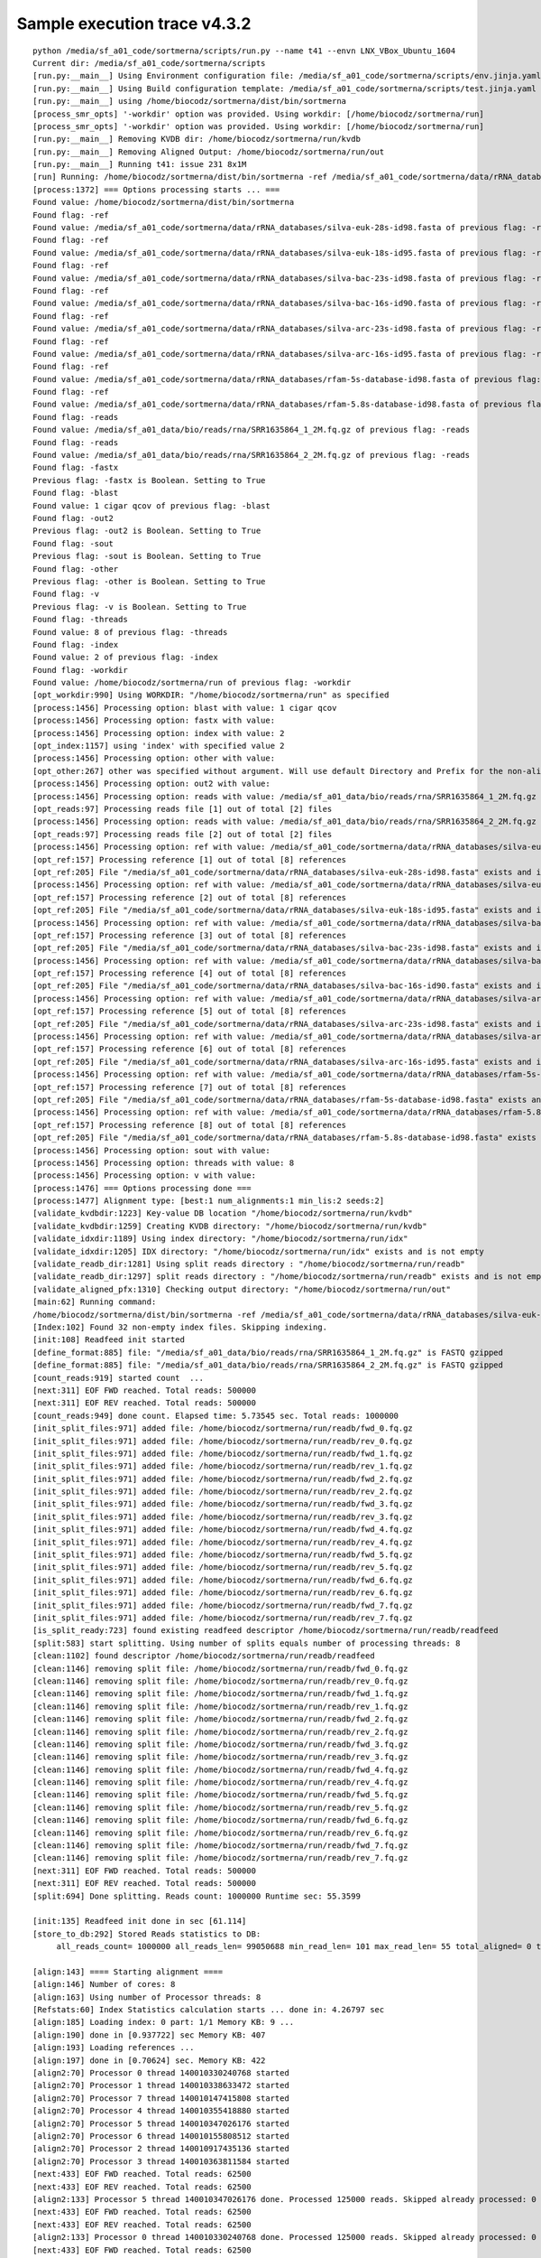 Sample execution trace v4.3.2
=============================

::

   python /media/sf_a01_code/sortmerna/scripts/run.py --name t41 --envn LNX_VBox_Ubuntu_1604
   Current dir: /media/sf_a01_code/sortmerna/scripts
   [run.py:__main__] Using Environment configuration file: /media/sf_a01_code/sortmerna/scripts/env.jinja.yaml
   [run.py:__main__] Using Build configuration template: /media/sf_a01_code/sortmerna/scripts/test.jinja.yaml
   [run.py:__main__] using /home/biocodz/sortmerna/dist/bin/sortmerna
   [process_smr_opts] '-workdir' option was provided. Using workdir: [/home/biocodz/sortmerna/run]
   [process_smr_opts] '-workdir' option was provided. Using workdir: [/home/biocodz/sortmerna/run]
   [run.py:__main__] Removing KVDB dir: /home/biocodz/sortmerna/run/kvdb
   [run.py:__main__] Removing Aligned Output: /home/biocodz/sortmerna/run/out
   [run.py:__main__] Running t41: issue 231 8x1M
   [run] Running: /home/biocodz/sortmerna/dist/bin/sortmerna -ref /media/sf_a01_code/sortmerna/data/rRNA_databases/silva-euk-28s-id98.fasta -ref /media/sf_a01_code/sortmerna/data/rRNA_databases/silva-euk-18s-id95.fasta -ref /media/sf_a01_code/sortmerna/data/rRNA_databases/silva-bac-23s-id98.fasta -ref /media/sf_a01_code/sortmerna/data/rRNA_databases/silva-bac-16s-id90.fasta -ref /media/sf_a01_code/sortmerna/data/rRNA_databases/silva-arc-23s-id98.fasta -ref /media/sf_a01_code/sortmerna/data/rRNA_databases/silva-arc-16s-id95.fasta -ref /media/sf_a01_code/sortmerna/data/rRNA_databases/rfam-5s-database-id98.fasta -ref /media/sf_a01_code/sortmerna/data/rRNA_databases/rfam-5.8s-database-id98.fasta -reads /media/sf_a01_data/bio/reads/rna/SRR1635864_1_2M.fq.gz -reads /media/sf_a01_data/bio/reads/rna/SRR1635864_2_2M.fq.gz -fastx -blast 1 cigar qcov -out2 -sout -other -v -threads 8 -index 2 -workdir /home/biocodz/sortmerna/run in /media/sf_a01_code/sortmerna
   [process:1372] === Options processing starts ... ===
   Found value: /home/biocodz/sortmerna/dist/bin/sortmerna
   Found flag: -ref
   Found value: /media/sf_a01_code/sortmerna/data/rRNA_databases/silva-euk-28s-id98.fasta of previous flag: -ref
   Found flag: -ref
   Found value: /media/sf_a01_code/sortmerna/data/rRNA_databases/silva-euk-18s-id95.fasta of previous flag: -ref
   Found flag: -ref
   Found value: /media/sf_a01_code/sortmerna/data/rRNA_databases/silva-bac-23s-id98.fasta of previous flag: -ref
   Found flag: -ref
   Found value: /media/sf_a01_code/sortmerna/data/rRNA_databases/silva-bac-16s-id90.fasta of previous flag: -ref
   Found flag: -ref
   Found value: /media/sf_a01_code/sortmerna/data/rRNA_databases/silva-arc-23s-id98.fasta of previous flag: -ref
   Found flag: -ref
   Found value: /media/sf_a01_code/sortmerna/data/rRNA_databases/silva-arc-16s-id95.fasta of previous flag: -ref
   Found flag: -ref
   Found value: /media/sf_a01_code/sortmerna/data/rRNA_databases/rfam-5s-database-id98.fasta of previous flag: -ref
   Found flag: -ref
   Found value: /media/sf_a01_code/sortmerna/data/rRNA_databases/rfam-5.8s-database-id98.fasta of previous flag: -ref
   Found flag: -reads
   Found value: /media/sf_a01_data/bio/reads/rna/SRR1635864_1_2M.fq.gz of previous flag: -reads
   Found flag: -reads
   Found value: /media/sf_a01_data/bio/reads/rna/SRR1635864_2_2M.fq.gz of previous flag: -reads
   Found flag: -fastx
   Previous flag: -fastx is Boolean. Setting to True
   Found flag: -blast
   Found value: 1 cigar qcov of previous flag: -blast
   Found flag: -out2
   Previous flag: -out2 is Boolean. Setting to True
   Found flag: -sout
   Previous flag: -sout is Boolean. Setting to True
   Found flag: -other
   Previous flag: -other is Boolean. Setting to True
   Found flag: -v
   Previous flag: -v is Boolean. Setting to True
   Found flag: -threads
   Found value: 8 of previous flag: -threads
   Found flag: -index
   Found value: 2 of previous flag: -index
   Found flag: -workdir
   Found value: /home/biocodz/sortmerna/run of previous flag: -workdir
   [opt_workdir:990] Using WORKDIR: "/home/biocodz/sortmerna/run" as specified
   [process:1456] Processing option: blast with value: 1 cigar qcov
   [process:1456] Processing option: fastx with value:
   [process:1456] Processing option: index with value: 2
   [opt_index:1157] using 'index' with specified value 2
   [process:1456] Processing option: other with value:
   [opt_other:267] other was specified without argument. Will use default Directory and Prefix for the non-aligned output.
   [process:1456] Processing option: out2 with value:
   [process:1456] Processing option: reads with value: /media/sf_a01_data/bio/reads/rna/SRR1635864_1_2M.fq.gz
   [opt_reads:97] Processing reads file [1] out of total [2] files
   [process:1456] Processing option: reads with value: /media/sf_a01_data/bio/reads/rna/SRR1635864_2_2M.fq.gz
   [opt_reads:97] Processing reads file [2] out of total [2] files
   [process:1456] Processing option: ref with value: /media/sf_a01_code/sortmerna/data/rRNA_databases/silva-euk-28s-id98.fasta
   [opt_ref:157] Processing reference [1] out of total [8] references
   [opt_ref:205] File "/media/sf_a01_code/sortmerna/data/rRNA_databases/silva-euk-28s-id98.fasta" exists and is readable
   [process:1456] Processing option: ref with value: /media/sf_a01_code/sortmerna/data/rRNA_databases/silva-euk-18s-id95.fasta
   [opt_ref:157] Processing reference [2] out of total [8] references
   [opt_ref:205] File "/media/sf_a01_code/sortmerna/data/rRNA_databases/silva-euk-18s-id95.fasta" exists and is readable
   [process:1456] Processing option: ref with value: /media/sf_a01_code/sortmerna/data/rRNA_databases/silva-bac-23s-id98.fasta
   [opt_ref:157] Processing reference [3] out of total [8] references
   [opt_ref:205] File "/media/sf_a01_code/sortmerna/data/rRNA_databases/silva-bac-23s-id98.fasta" exists and is readable
   [process:1456] Processing option: ref with value: /media/sf_a01_code/sortmerna/data/rRNA_databases/silva-bac-16s-id90.fasta
   [opt_ref:157] Processing reference [4] out of total [8] references
   [opt_ref:205] File "/media/sf_a01_code/sortmerna/data/rRNA_databases/silva-bac-16s-id90.fasta" exists and is readable
   [process:1456] Processing option: ref with value: /media/sf_a01_code/sortmerna/data/rRNA_databases/silva-arc-23s-id98.fasta
   [opt_ref:157] Processing reference [5] out of total [8] references
   [opt_ref:205] File "/media/sf_a01_code/sortmerna/data/rRNA_databases/silva-arc-23s-id98.fasta" exists and is readable
   [process:1456] Processing option: ref with value: /media/sf_a01_code/sortmerna/data/rRNA_databases/silva-arc-16s-id95.fasta
   [opt_ref:157] Processing reference [6] out of total [8] references
   [opt_ref:205] File "/media/sf_a01_code/sortmerna/data/rRNA_databases/silva-arc-16s-id95.fasta" exists and is readable
   [process:1456] Processing option: ref with value: /media/sf_a01_code/sortmerna/data/rRNA_databases/rfam-5s-database-id98.fasta
   [opt_ref:157] Processing reference [7] out of total [8] references
   [opt_ref:205] File "/media/sf_a01_code/sortmerna/data/rRNA_databases/rfam-5s-database-id98.fasta" exists and is readable
   [process:1456] Processing option: ref with value: /media/sf_a01_code/sortmerna/data/rRNA_databases/rfam-5.8s-database-id98.fasta
   [opt_ref:157] Processing reference [8] out of total [8] references
   [opt_ref:205] File "/media/sf_a01_code/sortmerna/data/rRNA_databases/rfam-5.8s-database-id98.fasta" exists and is readable
   [process:1456] Processing option: sout with value:
   [process:1456] Processing option: threads with value: 8
   [process:1456] Processing option: v with value:
   [process:1476] === Options processing done ===
   [process:1477] Alignment type: [best:1 num_alignments:1 min_lis:2 seeds:2]
   [validate_kvdbdir:1223] Key-value DB location "/home/biocodz/sortmerna/run/kvdb"
   [validate_kvdbdir:1259] Creating KVDB directory: "/home/biocodz/sortmerna/run/kvdb"
   [validate_idxdir:1189] Using index directory: "/home/biocodz/sortmerna/run/idx"
   [validate_idxdir:1205] IDX directory: "/home/biocodz/sortmerna/run/idx" exists and is not empty
   [validate_readb_dir:1281] Using split reads directory : "/home/biocodz/sortmerna/run/readb"
   [validate_readb_dir:1297] split reads directory : "/home/biocodz/sortmerna/run/readb" exists and is not empty
   [validate_aligned_pfx:1310] Checking output directory: "/home/biocodz/sortmerna/run/out"
   [main:62] Running command:
   /home/biocodz/sortmerna/dist/bin/sortmerna -ref /media/sf_a01_code/sortmerna/data/rRNA_databases/silva-euk-28s-id98.fasta -ref /media/sf_a01_code/sortmerna/data/rRNA_databases/silva-euk-18s-id95.fasta -ref /media/sf_a01_code/sortmerna/data/rRNA_databases/silva-bac-23s-id98.fasta -ref /media/sf_a01_code/sortmerna/data/rRNA_databases/silva-bac-16s-id90.fasta -ref /media/sf_a01_code/sortmerna/data/rRNA_databases/silva-arc-23s-id98.fasta -ref /media/sf_a01_code/sortmerna/data/rRNA_databases/silva-arc-16s-id95.fasta -ref /media/sf_a01_code/sortmerna/data/rRNA_databases/rfam-5s-database-id98.fasta -ref /media/sf_a01_code/sortmerna/data/rRNA_databases/rfam-5.8s-database-id98.fasta -reads /media/sf_a01_data/bio/reads/rna/SRR1635864_1_2M.fq.gz -reads /media/sf_a01_data/bio/reads/rna/SRR1635864_2_2M.fq.gz -fastx -blast 1 cigar qcov -out2 -sout -other -v -threads 8 -index 2 -workdir /home/biocodz/sortmerna/run
   [Index:102] Found 32 non-empty index files. Skipping indexing.
   [init:108] Readfeed init started
   [define_format:885] file: "/media/sf_a01_data/bio/reads/rna/SRR1635864_1_2M.fq.gz" is FASTQ gzipped
   [define_format:885] file: "/media/sf_a01_data/bio/reads/rna/SRR1635864_2_2M.fq.gz" is FASTQ gzipped
   [count_reads:919] started count  ...
   [next:311] EOF FWD reached. Total reads: 500000
   [next:311] EOF REV reached. Total reads: 500000
   [count_reads:949] done count. Elapsed time: 5.73545 sec. Total reads: 1000000
   [init_split_files:971] added file: /home/biocodz/sortmerna/run/readb/fwd_0.fq.gz
   [init_split_files:971] added file: /home/biocodz/sortmerna/run/readb/rev_0.fq.gz
   [init_split_files:971] added file: /home/biocodz/sortmerna/run/readb/fwd_1.fq.gz
   [init_split_files:971] added file: /home/biocodz/sortmerna/run/readb/rev_1.fq.gz
   [init_split_files:971] added file: /home/biocodz/sortmerna/run/readb/fwd_2.fq.gz
   [init_split_files:971] added file: /home/biocodz/sortmerna/run/readb/rev_2.fq.gz
   [init_split_files:971] added file: /home/biocodz/sortmerna/run/readb/fwd_3.fq.gz
   [init_split_files:971] added file: /home/biocodz/sortmerna/run/readb/rev_3.fq.gz
   [init_split_files:971] added file: /home/biocodz/sortmerna/run/readb/fwd_4.fq.gz
   [init_split_files:971] added file: /home/biocodz/sortmerna/run/readb/rev_4.fq.gz
   [init_split_files:971] added file: /home/biocodz/sortmerna/run/readb/fwd_5.fq.gz
   [init_split_files:971] added file: /home/biocodz/sortmerna/run/readb/rev_5.fq.gz
   [init_split_files:971] added file: /home/biocodz/sortmerna/run/readb/fwd_6.fq.gz
   [init_split_files:971] added file: /home/biocodz/sortmerna/run/readb/rev_6.fq.gz
   [init_split_files:971] added file: /home/biocodz/sortmerna/run/readb/fwd_7.fq.gz
   [init_split_files:971] added file: /home/biocodz/sortmerna/run/readb/rev_7.fq.gz
   [is_split_ready:723] found existing readfeed descriptor /home/biocodz/sortmerna/run/readb/readfeed
   [split:583] start splitting. Using number of splits equals number of processing threads: 8
   [clean:1102] found descriptor /home/biocodz/sortmerna/run/readb/readfeed
   [clean:1146] removing split file: /home/biocodz/sortmerna/run/readb/fwd_0.fq.gz
   [clean:1146] removing split file: /home/biocodz/sortmerna/run/readb/rev_0.fq.gz
   [clean:1146] removing split file: /home/biocodz/sortmerna/run/readb/fwd_1.fq.gz
   [clean:1146] removing split file: /home/biocodz/sortmerna/run/readb/rev_1.fq.gz
   [clean:1146] removing split file: /home/biocodz/sortmerna/run/readb/fwd_2.fq.gz
   [clean:1146] removing split file: /home/biocodz/sortmerna/run/readb/rev_2.fq.gz
   [clean:1146] removing split file: /home/biocodz/sortmerna/run/readb/fwd_3.fq.gz
   [clean:1146] removing split file: /home/biocodz/sortmerna/run/readb/rev_3.fq.gz
   [clean:1146] removing split file: /home/biocodz/sortmerna/run/readb/fwd_4.fq.gz
   [clean:1146] removing split file: /home/biocodz/sortmerna/run/readb/rev_4.fq.gz
   [clean:1146] removing split file: /home/biocodz/sortmerna/run/readb/fwd_5.fq.gz
   [clean:1146] removing split file: /home/biocodz/sortmerna/run/readb/rev_5.fq.gz
   [clean:1146] removing split file: /home/biocodz/sortmerna/run/readb/fwd_6.fq.gz
   [clean:1146] removing split file: /home/biocodz/sortmerna/run/readb/rev_6.fq.gz
   [clean:1146] removing split file: /home/biocodz/sortmerna/run/readb/fwd_7.fq.gz
   [clean:1146] removing split file: /home/biocodz/sortmerna/run/readb/rev_7.fq.gz
   [next:311] EOF FWD reached. Total reads: 500000
   [next:311] EOF REV reached. Total reads: 500000
   [split:694] Done splitting. Reads count: 1000000 Runtime sec: 55.3599
   
   [init:135] Readfeed init done in sec [61.114]
   [store_to_db:292] Stored Reads statistics to DB:
        all_reads_count= 1000000 all_reads_len= 99050688 min_read_len= 101 max_read_len= 55 total_aligned= 0 total_aligned_id= 0 total_aligned_cov= 0 total_aligned_id_cov= 0 total_denovo= 0 num_short= 0 reads_matched_per_db= TODO is_stats_calc= 0 is_total_reads_mapped_cov= 0
   
   [align:143] ==== Starting alignment ====
   [align:146] Number of cores: 8
   [align:163] Using number of Processor threads: 8
   [Refstats:60] Index Statistics calculation starts ... done in: 4.26797 sec
   [align:185] Loading index: 0 part: 1/1 Memory KB: 9 ...
   [align:190] done in [0.937722] sec Memory KB: 407
   [align:193] Loading references ...
   [align:197] done in [0.70624] sec. Memory KB: 422
   [align2:70] Processor 0 thread 140010330240768 started
   [align2:70] Processor 1 thread 140010338633472 started
   [align2:70] Processor 7 thread 140010147415808 started
   [align2:70] Processor 4 thread 140010355418880 started
   [align2:70] Processor 5 thread 140010347026176 started
   [align2:70] Processor 6 thread 140010155808512 started
   [align2:70] Processor 2 thread 140010917435136 started
   [align2:70] Processor 3 thread 140010363811584 started
   [next:433] EOF FWD reached. Total reads: 62500
   [next:433] EOF REV reached. Total reads: 62500
   [align2:133] Processor 5 thread 140010347026176 done. Processed 125000 reads. Skipped already processed: 0 reads Aligned reads (passing E-value): 551 Runtime sec: 21.6408
   [next:433] EOF FWD reached. Total reads: 62500
   [next:433] EOF REV reached. Total reads: 62500
   [align2:133] Processor 0 thread 140010330240768 done. Processed 125000 reads. Skipped already processed: 0 reads Aligned reads (passing E-value): 659 Runtime sec: 21.6978
   [next:433] EOF FWD reached. Total reads: 62500
   [next:433] EOF REV reached. Total reads: 62500
   [align2:133] Processor 4 thread 140010355418880 done. Processed 125000 reads. Skipped already processed: 0 reads Aligned reads (passing E-value): 656 Runtime sec: 21.6984
   [next:433] EOF FWD reached. Total reads: 62500
   [next:433] EOF REV reached. Total reads: 62500
   [align2:133] Processor 2 thread 140010917435136 done. Processed 125000 reads. Skipped already processed: 0 reads Aligned reads (passing E-value): 650 Runtime sec: 21.7438
   [next:433] EOF FWD reached. Total reads: 62500
   [next:433] EOF REV reached. Total reads: 62500
   [align2:133] Processor 1 thread 140010338633472 done. Processed 125000 reads. Skipped already processed: 0 reads Aligned reads (passing E-value): 559 Runtime sec: 21.9022
   [next:433] EOF FWD reached. Total reads: 62500
   [next:433] EOF REV reached. Total reads: 62500
   [align2:133] Processor 7 thread 140010147415808 done. Processed 125000 reads. Skipped already processed: 0 reads Aligned reads (passing E-value): 649 Runtime sec: 21.9709
   [next:433] EOF FWD reached. Total reads: 62500
   [next:433] EOF REV reached. Total reads: 62500
   [align2:133] Processor 3 thread 140010363811584 done. Processed 125000 reads. Skipped already processed: 0 reads Aligned reads (passing E-value): 730 Runtime sec: 22.0211
   [next:433] EOF FWD reached. Total reads: 62500
   [next:433] EOF REV reached. Total reads: 62500
   [align2:133] Processor 6 thread 140010155808512 done. Processed 125000 reads. Skipped already processed: 0 reads Aligned reads (passing E-value): 667 Runtime sec: 22.0475
   [align:220] done index: 0 part: 1 in 22.0595 sec Memory KB: 427
   [align:227] Index and References unloaded in 0.197478 sec. Memory KB: 427
   [align:185] Loading index: 1 part: 1/1 Memory KB: 427 ...
   [align:190] done in [0.92918] sec Memory KB: 427
   [align:193] Loading references ...
   [align:197] done in [0.692128] sec. Memory KB: 427
   [align2:70] Processor 0 thread 140010147415808 started
   [align2:70] Processor 1 thread 140010155808512 started
   [align2:70] Processor 2 thread 140010347026176 started
   [align2:70] Processor 3 thread 140010355418880 started
   [align2:70] Processor 4 thread 140010917435136 started
   [align2:70] Processor 5 thread 140010363811584 started
   [align2:70] Processor 6 thread 140010338633472 started
   [align2:70] Processor 7 thread 140010330240768 started
   [next:433] EOF FWD reached. Total reads: 62500
   [next:433] EOF REV reached. Total reads: 62500
   [align2:133] Processor 1 thread 140010155808512 done. Processed 125000 reads. Skipped already processed: 0 reads Aligned reads (passing E-value): 590 Runtime sec: 21.1139
   [next:433] EOF FWD reached. Total reads: 62500
   [next:433] EOF REV reached. Total reads: 62500
   [align2:133] Processor 5 thread 140010363811584 done. Processed 125000 reads. Skipped already processed: 0 reads Aligned reads (passing E-value): 576 Runtime sec: 21.6393
   [next:433] EOF FWD reached. Total reads: 62500
   [next:433] EOF REV reached. Total reads: 62500
   [align2:133] Processor 7 thread 140010330240768 done. Processed 125000 reads. Skipped already processed: 0 reads Aligned reads (passing E-value): 680 Runtime sec: 21.7497
   [next:433] EOF FWD reached. Total reads: 62500
   [next:433] EOF REV reached. Total reads: 62500
   [align2:133] Processor 2 thread 140010347026176 done. Processed 125000 reads. Skipped already processed: 0 reads Aligned reads (passing E-value): 677 Runtime sec: 21.7859
   [next:433] EOF FWD reached. Total reads: 62500
   [next:433] EOF REV reached. Total reads: 62500
   [align2:133] Processor 3 thread 140010355418880 done. Processed 125000 reads. Skipped already processed: 0 reads Aligned reads (passing E-value): 769 Runtime sec: 21.9126
   [next:433] EOF FWD reached. Total reads: 62500
   [next:433] EOF REV reached. Total reads: 62500
   [align2:133] Processor 4 thread 140010917435136 done. Processed 125000 reads. Skipped already processed: 0 reads Aligned reads (passing E-value): 702 Runtime sec: 21.97
   
   [next:433] EOF FWD reached. Total reads: 62500
   [next:433] EOF REV reached. Total reads: 62500
   [align2:133] Processor 0 thread 140010147415808 done. Processed 125000 reads. Skipped already processed: 0 reads Aligned reads (passing E-value): 701 Runtime sec: 22.0073
   [next:433] EOF FWD reached. Total reads: 62500
   [next:433] EOF REV reached. Total reads: 62500
   [align2:133] Processor 6 thread 140010338633472 done. Processed 125000 reads. Skipped already processed: 0 reads Aligned reads (passing E-value): 709 Runtime sec: 23.2707
   [align:220] done index: 1 part: 1 in 23.2729 sec Memory KB: 429
   [align:227] Index and References unloaded in 0.170446 sec. Memory KB: 429
   [align:185] Loading index: 2 part: 1/1 Memory KB: 429 ...
   [align:190] done in [0.797775] sec Memory KB: 429
   [align:193] Loading references ...
   [align:197] done in [0.672418] sec. Memory KB: 429
   [align2:70] Processor 0 thread 140010330240768 started
   [align2:70] Processor 1 thread 140010338633472 started
   [align2:70] Processor 2 thread 140010363811584 started
   [align2:70] Processor 3 thread 140010917435136 started
   [align2:70] Processor 4 thread 140010355418880 started
   [align2:70] Processor 5 thread 140010347026176 started
   [align2:70] Processor 6 thread 140010155808512 started
   [align2:70] Processor 7 thread 140010147415808 started
   [next:433] EOF FWD reached. Total reads: 62500
   [next:433] EOF REV reached. Total reads: 62500
   [align2:133] Processor 5 thread 140010347026176 done. Processed 125000 reads. Skipped already processed: 0 reads Aligned reads (passing E-value): 4344 Runtime sec: 23.7947
   [next:433] EOF FWD reached. Total reads: 62500
   [next:433] EOF REV reached. Total reads: 62500
   [align2:133] Processor 2 thread 140010363811584 done. Processed 125000 reads. Skipped already processed: 0 reads Aligned reads (passing E-value): 4550 Runtime sec: 24.0882
   [next:433] EOF FWD reached. Total reads: 62500
   [next:433] EOF REV reached. Total reads: 62500
   [align2:133] Processor 1 thread 140010338633472 done. Processed 125000 reads. Skipped already processed: 0 reads Aligned reads (passing E-value): 4313 Runtime sec: 24.5213
   [next:433] EOF FWD reached. Total reads: 62500
   [next:433] EOF REV reached. Total reads: 62500
   [align2:133] Processor 0 thread 140010330240768 done. Processed 125000 reads. Skipped already processed: 0 reads Aligned reads (passing E-value): 4526 Runtime sec: 24.5237
   [next:433] EOF FWD reached. Total reads: 62500
   [next:433] EOF REV reached. Total reads: 62500
   [align2:133] Processor 6 thread 140010155808512 done. Processed 125000 reads. Skipped already processed: 0 reads Aligned reads (passing E-value): 4659 Runtime sec: 24.6418
   [next:433] EOF FWD reached. Total reads: 62500
   [next:433] EOF REV reached. Total reads: 62500
   [align2:133] Processor 7 thread 140010147415808 done. Processed 125000 reads. Skipped already processed: 0 reads Aligned reads (passing E-value): 4527 Runtime sec: 24.6815
   [next:433] EOF FWD reached. Total reads: 62500
   [next:433] EOF REV reached. Total reads: 62500
   [align2:133] Processor 4 thread 140010355418880 done. Processed 125000 reads. Skipped already processed: 0 reads Aligned reads (passing E-value): 4716 Runtime sec: 24.9354
   [next:433] EOF FWD reached. Total reads: 62500
   [next:433] EOF REV reached. Total reads: 62500
   [align2:133] Processor 3 thread 140010917435136 done. Processed 125000 reads. Skipped already processed: 0 reads Aligned reads (passing E-value): 4652 Runtime sec: 24.9785
   [align:220] done index: 2 part: 1 in 24.9854 sec Memory KB: 453
   [align:227] Index and References unloaded in 0.165393 sec. Memory KB: 453
   [align:185] Loading index: 3 part: 1/1 Memory KB: 453 ...
   [align:190] done in [1.09961] sec Memory KB: 528
   [align:193] Loading references ...
   [align:197] done in [0.959064] sec. Memory KB: 547
   [align2:70] Processor 0 thread 140010147415808 started
   [align2:70] Processor 1 thread 140010155808512 started
   [align2:70] Processor 2 thread 140010347026176 started
   [align2:70] Processor 3 thread 140010355418880 started
   [align2:70] Processor 4 thread 140010917435136 started
   [align2:70] Processor 5 thread 140010363811584 started
   [align2:70] Processor 6 thread 140010338633472 started
   [align2:70] Processor 7 thread 140010330240768 started
   [next:433] EOF REV reached. Total reads: 62500
   [align2:133] Processor 0 thread 140010147415808 done. Processed 124991 reads. Skipped already processed: 5 reads Aligned reads (passing E-value): 6149 Runtime sec: 26.0607
   [next:433] EOF REV reached. Total reads: 62500
   [next:433] EOF FWD reached. Total reads: 62500
   [align2:133] Processor 3 thread 140010355418880 done. Processed 124997 reads. Skipped already processed: 3 reads Aligned reads (passing E-value): 6341 Runtime sec: 27.4329
   [next:433] EOF FWD reached. Total reads: 62500
   [next:433] EOF REV reached. Total reads: 62500
   [align2:133] Processor 6 thread 140010338633472 done. Processed 124996 reads. Skipped already processed: 4 reads Aligned reads (passing E-value): 6333 Runtime sec: 27.4787
   [next:433] EOF FWD reached. Total reads: 62500
   [next:433] EOF REV reached. Total reads: 62500
   [align2:133] Processor 1 thread 140010155808512 done. Processed 124996 reads. Skipped already processed: 4 reads Aligned reads (passing E-value): 5921 Runtime sec: 27.7387
   [next:433] EOF REV reached. Total reads: 62500
   [align2:133] Processor 4 thread 140010917435136 done. Processed 124993 reads. Skipped already processed: 6 reads Aligned reads (passing E-value): 6326 Runtime sec: 27.956
   [next:433] EOF FWD reached. Total reads: 62500
   [next:433] EOF REV reached. Total reads: 62500
   [align2:133] Processor 7 thread 140010330240768 done. Processed 124996 reads. Skipped already processed: 4 reads Aligned reads (passing E-value): 6202 Runtime sec: 28.2308
   [next:433] EOF FWD reached. Total reads: 62500
   [next:433] EOF REV reached. Total reads: 62500
   [align2:133] Processor 5 thread 140010363811584 done. Processed 125000 reads. Skipped already processed: 0 reads Aligned reads (passing E-value): 5950 Runtime sec: 28.3352
   [next:433] EOF REV reached. Total reads: 62500
   [align2:133] Processor 2 thread 140010347026176 done. Processed 124995 reads. Skipped already processed: 4 reads Aligned reads (passing E-value): 6285 Runtime sec: 28.5799
   [align:220] done index: 3 part: 1 in 28.5808 sec Memory KB: 573
   [align:227] Index and References unloaded in 0.221517 sec. Memory KB: 573
   [align:185] Loading index: 4 part: 1/1 Memory KB: 573 ...
   [align:190] done in [0.252196] sec Memory KB: 573
   [align:193] Loading references ...
   [align:197] done in [0.0478474] sec. Memory KB: 573
   [align2:70] Processor 0 thread 140010330240768 started
   [align2:70] Processor 1 thread 140010338633472 started
   [align2:70] Processor 7 thread 140010221201152 started
   [align2:70] Processor 6 thread 140010229593856 started
   [align2:70] Processor 2 thread 140010363811584 started
   [align2:70] Processor 3 thread 140010917435136 started
   [align2:70] Processor 4 thread 140010355418880 started
   [align2:70] Processor 5 thread 140010347026176 started
   [next:433] EOF FWD reached. Total reads: 62500
   [next:433] EOF REV reached. Total reads: 62500
   [align2:133] Processor 1 thread 140010338633472 done. Processed 124996 reads. Skipped already processed: 4 reads Aligned reads (passing E-value): 5921 Runtime sec: 10.3744
   [next:433] EOF REV reached. Total reads: 62500
   [align2:133] Processor 2 thread 140010363811584 done. Processed 124995 reads. Skipped already processed: 4 reads Aligned reads (passing E-value): 6285 Runtime sec: 10.457
   [next:433] EOF FWD reached. Total reads: 62500
   [next:433] EOF REV reached. Total reads: 62500
   [align2:133] Processor 5 thread 140010347026176 done. Processed 125000 reads. Skipped already processed: 0 reads Aligned reads (passing E-value): 5950 Runtime sec: 10.4737
   [next:433] EOF FWD reached. Total reads: 62500
   [next:433] EOF REV reached. Total reads: 62500
   [align2:133] Processor 6 thread 140010229593856 done. Processed 124996 reads. Skipped already processed: 4 reads Aligned reads (passing E-value): 6333 Runtime sec: 10.5179
   [next:433] EOF REV reached. Total reads: 62500
   [next:433] EOF FWD reached. Total reads: 62500
   [align2:133] Processor 3 thread 140010917435136 done. Processed 124997 reads. Skipped already processed: 3 reads Aligned reads (passing E-value): 6341 Runtime sec: 10.5141
   [next:433] EOF REV reached. Total reads: 62500
   [align2:133] Processor 4 thread 140010355418880 done. Processed 124993 reads. Skipped already processed: 6 reads Aligned reads (passing E-value): 6326 Runtime sec: 10.5275
   [next:433] EOF FWD reached. Total reads: 62500
   [next:433] EOF REV reached. Total reads: 62500
   [align2:133] Processor 7 thread 140010221201152 done. Processed 124996 reads. Skipped already processed: 4 reads Aligned reads (passing E-value): 6202 Runtime sec: 10.5978
   [next:433] EOF REV reached. Total reads: 62500
   [align2:133] Processor 0 thread 140010330240768 done. Processed 124991 reads. Skipped already processed: 5 reads Aligned reads (passing E-value): 6149 Runtime sec: 10.8378
   [align:220] done index: 4 part: 1 in 10.9213 sec Memory KB: 573
   [align:227] Index and References unloaded in 0.109545 sec. Memory KB: 573
   [align:185] Loading index: 5 part: 1/1 Memory KB: 573 ...
   [align:190] done in [0.469406] sec Memory KB: 573
   [align:193] Loading references ...
   [align:197] done in [0.244222] sec. Memory KB: 573
   [align2:70] Processor 0 thread 140010221201152 started
   [align2:70] Processor 1 thread 140010229593856 started
   [align2:70] Processor 7 thread 140010330240768 started
   [align2:70] Processor 2 thread 140010347026176 started
   [align2:70] Processor 3 thread 140010355418880 started
   [align2:70] Processor 4 thread 140010917435136 started
   [align2:70] Processor 5 thread 140010363811584 started
   [align2:70] Processor 6 thread 140010338633472 started
   [next:433] EOF FWD reached. Total reads: 62500
   [next:433] EOF REV reached. Total reads: 62500
   [align2:133] Processor 6 thread 140010338633472 done. Processed 124996 reads. Skipped already processed: 4 reads Aligned reads (passing E-value): 6334 Runtime sec: 11.6236
   [next:433] EOF FWD reached. Total reads: 62500
   [next:433] EOF REV reached. Total reads: 62500
   [align2:133] Processor 7 thread 140010330240768 done. Processed 124996 reads. Skipped already processed: 4 reads Aligned reads (passing E-value): 6202 Runtime sec: 11.9621
   [next:433] EOF REV reached. Total reads: 62500
   [align2:133] Processor 4 thread 140010917435136 done. Processed 124993 reads. Skipped already processed: 6 reads Aligned reads (passing E-value): 6327 Runtime sec: 12.446
   [next:433] EOF FWD reached. Total reads: 62500
   [next:433] EOF REV reached. Total reads: 62500
   [align2:133] Processor 5 thread 140010363811584 done. Processed 125000 reads. Skipped already processed: 0 reads Aligned reads (passing E-value): 5950 Runtime sec: 13.5967
   [next:433] EOF FWD reached. Total reads: 62500
   [next:433] EOF REV reached. Total reads: 62500
   [align2:133] Processor 1 thread 140010229593856 done. Processed 124996 reads. Skipped already processed: 4 reads Aligned reads (passing E-value): 5922 Runtime sec: 13.7651
   [next:433] EOF REV reached. Total reads: 62500
   [align2:133] Processor 2 thread 140010347026176 done. Processed 124995 reads. Skipped already processed: 4 reads Aligned reads (passing E-value): 6285 Runtime sec: 13.8438
   [next:433] EOF REV reached. Total reads: 62500
   [align2:133] Processor 0 thread 140010221201152 done. Processed 124991 reads. Skipped already processed: 5 reads Aligned reads (passing E-value): 6151 Runtime sec: 13.992
   [next:433] EOF REV reached. Total reads: 62500
   [next:433] EOF FWD reached. Total reads: 62500
   [align2:133] Processor 3 thread 140010355418880 done. Processed 124997 reads. Skipped already processed: 3 reads Aligned reads (passing E-value): 6344 Runtime sec: 14.0103
   [align:220] done index: 5 part: 1 in 14.0488 sec Memory KB: 574
   [align:227] Index and References unloaded in 0.0635204 sec. Memory KB: 574
   [align:185] Loading index: 6 part: 1/1 Memory KB: 574 ...
   [align:190] done in [0.545306] sec Memory KB: 574
   [align:193] Loading references ...
   [align:197] done in [0.473546] sec. Memory KB: 567
   [align2:70] Processor 0 thread 140010330240768 started
   [align2:70] Processor 1 thread 140010338633472 started
   [align2:70] Processor 2 thread 140010363811584 started
   [align2:70] Processor 3 thread 140010917435136 started
   [align2:70] Processor 4 thread 140010355418880 started
   [align2:70] Processor 5 thread 140010347026176 started
   [align2:70] Processor 6 thread 140010229593856 started
   [align2:70] Processor 7 thread 140010221201152 started
   [next:433] EOF FWD reached. Total reads: 62500
   [next:433] EOF REV reached. Total reads: 62500
   [align2:133] Processor 7 thread 140010221201152 done. Processed 124996 reads. Skipped already processed: 4 reads Aligned reads (passing E-value): 6250 Runtime sec: 15.0544
   [next:433] EOF FWD reached. Total reads: 62500
   [next:433] EOF REV reached. Total reads: 62500
   [align2:133] Processor 1 thread 140010338633472 done. Processed 124996 reads. Skipped already processed: 4 reads Aligned reads (passing E-value): 5967 Runtime sec: 15.0637
   [next:433] EOF FWD reached. Total reads: 62500
   [next:433] EOF REV reached. Total reads: 62500
   [align2:133] Processor 6 thread 140010229593856 done. Processed 124996 reads. Skipped already processed: 4 reads Aligned reads (passing E-value): 6378 Runtime sec: 15.0709
   [next:433] EOF REV reached. Total reads: 62500
   [align2:133] Processor 4 thread 140010355418880 done. Processed 124993 reads. Skipped already processed: 6 reads Aligned reads (passing E-value): 6369 Runtime sec: 15.088
   [next:433] EOF REV reached. Total reads: 62500
   [align2:133] Processor 0 thread 140010330240768 done. Processed 124991 reads. Skipped already processed: 5 reads Aligned reads (passing E-value): 6189 Runtime sec: 15.1061
   [next:433] EOF REV reached. Total reads: 62500
   [align2:133] Processor 2 thread 140010363811584 done. Processed 124995 reads. Skipped already processed: 4 reads Aligned reads (passing E-value): 6344 Runtime sec: 15.1101
   [next:433] EOF REV reached. Total reads: 62500
   [next:433] EOF FWD reached. Total reads: 62500
   [align2:133] Processor 3 thread 140010917435136 done. Processed 124997 reads. Skipped already processed: 3 reads Aligned reads (passing E-value): 6382 Runtime sec: 15.1477
   [next:433] EOF FWD reached. Total reads: 62500
   [next:433] EOF REV reached. Total reads: 62500
   [align2:133] Processor 5 thread 140010347026176 done. Processed 125000 reads. Skipped already processed: 0 reads Aligned reads (passing E-value): 6000 Runtime sec: 15.4381
   [align:220] done index: 6 part: 1 in 15.4438 sec Memory KB: 567
   [align:227] Index and References unloaded in 0.0704959 sec. Memory KB: 555
   [align:185] Loading index: 7 part: 1/1 Memory KB: 555 ...
   [align:190] done in [0.228702] sec Memory KB: 555
   [align:193] Loading references ...
   [align:197] done in [0.147236] sec. Memory KB: 555
   [align2:70] Processor 0 thread 140010221201152 started
   [align2:70] Processor 1 thread 140010229593856 started
   [align2:70] Processor 7 thread 140010330240768 started
   [align2:70] Processor 2 thread 140010347026176 started
   [align2:70] Processor 3 thread 140010355418880 started
   [align2:70] Processor 6 thread 140010338633472 started
   [align2:70] Processor 4 thread 140010917435136 started
   [align2:70] Processor 5 thread 140010363811584 started
   [next:433] EOF REV reached. Total reads: 62500
   [next:433] EOF FWD reached. Total reads: 62500
   [align2:133] Processor 3 thread 140010355418880 done. Processed 124997 reads. Skipped already processed: 3 reads Aligned reads (passing E-value): 6382 Runtime sec: 9.78541
   [next:433] EOF FWD reached. Total reads: 62500
   [next:433] EOF REV reached. Total reads: 62500
   [align2:133] Processor 1 thread 140010229593856 done. Processed 124996 reads. Skipped already processed: 4 reads Aligned reads (passing E-value): 5967 Runtime sec: 9.83089
   [next:433] EOF FWD reached. Total reads: 62500
   [next:433] EOF REV reached. Total reads: 62500
   [align2:133] Processor 6 thread 140010338633472 done. Processed 124996 reads. Skipped already processed: 4 reads Aligned reads (passing E-value): 6378 Runtime sec: 9.8955
   [next:433] EOF FWD reached. Total reads: 62500
   [next:433] EOF REV reached. Total reads: 62500
   [align2:133] Processor 7 thread 140010330240768 done. Processed 124996 reads. Skipped already processed: 4 reads Aligned reads (passing E-value): 6250 Runtime sec: 9.92369
   [next:433] EOF REV reached. Total reads: 62500
   [align2:133] Processor 4 thread 140010917435136 done. Processed 124993 reads. Skipped already processed: 6 reads Aligned reads (passing E-value): 6369 Runtime sec: 9.94304
   [next:433] EOF FWD reached. Total reads: 62500
   [next:433] EOF REV reached. Total reads: 62500
   [align2:133] Processor 5 thread 140010363811584 done. Processed 125000 reads. Skipped already processed: 0 reads Aligned reads (passing E-value): 6000 Runtime sec: 10.0105
   [next:433] EOF REV reached. Total reads: 62500
   [align2:133] Processor 2 thread 140010347026176 done. Processed 124995 reads. Skipped already processed: 4 reads Aligned reads (passing E-value): 6344 Runtime sec: 10.1247
   [next:433] EOF REV reached. Total reads: 62500
   [align2:133] Processor 0 thread 140010221201152 done. Processed 124991 reads. Skipped already processed: 5 reads Aligned reads (passing E-value): 6189 Runtime sec: 10.675
   [align:220] done index: 7 part: 1 in 10.6762 sec Memory KB: 556
   [align:227] Index and References unloaded in 0.0470631 sec. Memory KB: 556
   [align:237] ==== Done alignment in 160.304 sec ====
   
   [store_to_db:292] Stored Reads statistics to DB:
        all_reads_count= 1000000 all_reads_len= 99050688 min_read_len= 101 max_read_len= 55 total_aligned= 49909 total_aligned_id= 0 total_aligned_cov= 0 total_aligned_id_cov= 0 total_denovo= 0 num_short= 0 reads_matched_per_db= TODO is_stats_calc= 0 is_total_reads_mapped_cov= 0
   
   [writeSummary:179] ==== Starting summary of alignment statistics ====
   [Refstats:60] Index Statistics calculation starts ... done in: 4.45322 sec
   [write:62] Using summary file: /home/biocodz/sortmerna/run/out/aligned.log
   [writeSummary:185] ==== Done summary in sec [4.45347] ====
   
   [writeReports:160] === Report generation starts ===
   [writeReports:175] Restored Readstats from DB: 1
   [Refstats:60] Index Statistics calculation starts ... done in: 4.43634 sec
   [validate_out_type:139] Output type:
   1-file  2-files  paired  paired_in  paired_out  out2  sout  other  otype
              +        +                              +     +     +     66
   [set_num_out:162] num_out: 4
   [init:60] num_out: 4
   [validate_out_type:139] Output type:
   1-file  2-files  paired  paired_in  paired_out  out2  sout  other  otype
              +        +                              +     +     +     66
   [set_num_out:162] num_out: 4
   [init:60] num_out: 4
   [writeReports:190] loading reference 0 part 1/1 ... done in 0.791885 sec
   [report:93] Report Processor: 0 thread: 140010330240768 started. Memory KB: 556
   [report:93] Report Processor: 1 thread: 140010338633472 started. Memory KB: 556
   [report:93] Report Processor: 2 thread: 140010363811584 started. Memory KB: 556
   [report:93] Report Processor: 3 thread: 140010917435136 started. Memory KB: 556
   [report:93] Report Processor: 4 thread: 140010355418880 started. Memory KB: 556
   [report:93] Report Processor: 5 thread: 140010347026176 started. Memory KB: 556
   [report:93] Report Processor: 6 thread: 140010229593856 started. Memory KB: 556
   [report:93] Report Processor: 7 thread: 140010221201152 started. Memory KB: 556
   [next:433] EOF FWD reached. Total reads: 62500
   [next:433] EOF REV reached. Total reads: 62500
   [report:152] Report processor: 1 thread: 140010338633472 done. Processed reads: 125000 Invalid reads: 0 Memory KB: 556
   [next:433] EOF FWD reached. Total reads: 62500
   [next:433] EOF REV reached. Total reads: 62500
   [report:152] Report processor: 4 thread: 140010355418880 done. Processed reads: 125000 Invalid reads: 0 Memory KB: 556
   [next:433] EOF FWD reached. Total reads: 62500
   [next:433] EOF REV reached. Total reads: 62500
   [report:152] Report processor: 5 thread: 140010347026176 done. Processed reads: 125000 Invalid reads: 0 Memory KB: 556
   [next:433] EOF FWD reached. Total reads: 62500
   [next:433] EOF REV reached. Total reads: 62500
   [report:152] Report processor: 2 thread: 140010363811584 done. Processed reads: 125000 Invalid reads: 0 Memory KB: 556
   [next:433] EOF FWD reached. Total reads: 62500
   [next:433] EOF REV reached. Total reads: 62500
   [report:152] Report processor: 0 thread: 140010330240768 done. Processed reads: 125000 Invalid reads: 0 Memory KB: 556
   [next:433] EOF FWD reached. Total reads: 62500
   [next:433] EOF REV reached. Total reads: 62500
   [report:152] Report processor: 6 thread: 140010229593856 done. Processed reads: 125000 Invalid reads: 0 Memory KB: 556
   [next:433] EOF FWD reached. Total reads: 62500
   [next:433] EOF REV reached. Total reads: 62500
   [report:152] Report processor: 7 thread: 140010221201152 done. Processed reads: 125000 Invalid reads: 0 Memory KB: 556
   [next:433] EOF FWD reached. Total reads: 62500
   [next:433] EOF REV reached. Total reads: 62500
   [report:152] Report processor: 3 thread: 140010917435136 done. Processed reads: 125000 Invalid reads: 0 Memory KB: 556
   [writeReports:211] done reference 0 part: 1 in 24.8879 sec
   [writeReports:217] references unloaded in 0.00277428 sec Memory KB: 556
   [writeReports:190] loading reference 1 part 1/1 ... done in 0.827815 sec
   [report:93] Report Processor: 0 thread: 140010221201152 started. Memory KB: 556
   [report:93] Report Processor: 1 thread: 140010229593856 started. Memory KB: 556
   [report:93] Report Processor: 2 thread: 140010347026176 started. Memory KB: 556
   [report:93] Report Processor: 3 thread: 140010355418880 started. Memory KB: 556
   [report:93] Report Processor: 4 thread: 140010917435136 started. Memory KB: 556
   [report:93] Report Processor: 5 thread: 140010363811584 started. Memory KB: 556
   [report:93] Report Processor: 6 thread: 140010338633472 started. Memory KB: 556
   [report:93] Report Processor: 7 thread: 140010330240768 started. Memory KB: 556
   [next:433] EOF FWD reached. Total reads: 62500
   [next:433] EOF REV reached. Total reads: 62500
   [report:152] Report processor: 1 thread: 140010229593856 done. Processed reads: 125000 Invalid reads: 0 Memory KB: 556
   [next:433] EOF FWD reached. Total reads: 62500
   [next:433] EOF REV reached. Total reads: 62500
   [report:152] Report processor: 2 thread: 140010347026176 done. Processed reads: 125000 Invalid reads: 0 Memory KB: 556
   [next:433] EOF FWD reached. Total reads: 62500
   [next:433] EOF REV reached. Total reads: 62500
   [report:152] Report processor: 0 thread: 140010221201152 done. Processed reads: 125000 Invalid reads: 0 Memory KB: 556
   [next:433] EOF FWD reached. Total reads: 62500
   [next:433] EOF REV reached. Total reads: 62500
   [report:152] Report processor: 6 thread: 140010338633472 done. Processed reads: 125000 Invalid reads: 0 Memory KB: 556
   [next:433] EOF FWD reached. Total reads: 62500
   [next:433] EOF REV reached. Total reads: 62500
   [report:152] Report processor: 5 thread: 140010363811584 done. Processed reads: 125000 Invalid reads: 0 Memory KB: 556
   [next:433] EOF FWD reached. Total reads: 62500
   [next:433] EOF REV reached. Total reads: 62500
   [report:152] Report processor: 7 thread: 140010330240768 done. Processed reads: 125000 Invalid reads: 0 Memory KB: 556
   [next:433] EOF FWD reached. Total reads: 62500
   [next:433] EOF REV reached. Total reads: 62500
   [report:152] Report processor: 3 thread: 140010355418880 done. Processed reads: 125000 Invalid reads: 0 Memory KB: 556
   [next:433] EOF FWD reached. Total reads: 62500
   [next:433] EOF REV reached. Total reads: 62500
   [report:152] Report processor: 4 thread: 140010917435136 done. Processed reads: 125000 Invalid reads: 0 Memory KB: 556
   [writeReports:211] done reference 1 part: 1 in 4.43556 sec
   [writeReports:217] references unloaded in 0.00518327 sec Memory KB: 556
   [writeReports:190] loading reference 2 part 1/1 ... done in 0.719366 sec
   [report:93] Report Processor: 0 thread: 140010330240768 started. Memory KB: 556
   [report:93] Report Processor: 1 thread: 140010338633472 started. Memory KB: 556
   [report:93] Report Processor: 7 thread: 140010221201152 started. Memory KB: 556
   [report:93] Report Processor: 6 thread: 140010229593856 started. Memory KB: 556
   [report:93] Report Processor: 5 thread: 140010347026176 started. Memory KB: 556
   [report:93] Report Processor: 2 thread: 140010363811584 started. Memory KB: 556
   [report:93] Report Processor: 4 thread: 140010355418880 started. Memory KB: 556
   [report:93] Report Processor: 3 thread: 140010917435136 started. Memory KB: 556
   [next:433] EOF FWD reached. Total reads: 62500
   [next:433] EOF REV reached. Total reads: 62500
   [report:152] Report processor: 1 thread: 140010338633472 done. Processed reads: 125000 Invalid reads: 0 Memory KB: 556
   [next:433] EOF FWD reached. Total reads: 62500
   [next:433] EOF REV reached. Total reads: 62500
   [report:152] Report processor: 4 thread: 140010355418880 done. Processed reads: 125000 Invalid reads: 0 Memory KB: 556
   [next:433] EOF FWD reached. Total reads: 62500
   [next:433] EOF REV reached. Total reads: 62500
   [report:152] Report processor: 5 thread: 140010347026176 done. Processed reads: 125000 Invalid reads: 0 Memory KB: 556
   [next:433] EOF FWD reached. Total reads: 62500
   [next:433] EOF REV reached. Total reads: 62500
   [report:152] Report processor: 2 thread: 140010363811584 done. Processed reads: 125000 Invalid reads: 0 Memory KB: 556
   [next:433] EOF FWD reached. Total reads: 62500
   [next:433] EOF REV reached. Total reads: 62500
   [report:152] Report processor: 3 thread: 140010917435136 done. Processed reads: 125000 Invalid reads: 0 Memory KB: 556
   [next:433] EOF FWD reached. Total reads: 62500
   [next:433] EOF REV reached. Total reads: 62500
   [report:152] Report processor: 6 thread: 140010229593856 done. Processed reads: 125000 Invalid reads: 0 Memory KB: 556
   [next:433] EOF FWD reached. Total reads: 62500
   [next:433] EOF REV reached. Total reads: 62500
   [report:152] Report processor: 7 thread: 140010221201152 done. Processed reads: 125000 Invalid reads: 0 Memory KB: 556
   [next:433] EOF FWD reached. Total reads: 62500
   [next:433] EOF REV reached. Total reads: 62500
   [report:152] Report processor: 0 thread: 140010330240768 done. Processed reads: 125000 Invalid reads: 0 Memory KB: 556
   [writeReports:211] done reference 2 part: 1 in 4.91457 sec
   [writeReports:217] references unloaded in 0.00132068 sec Memory KB: 556
   [writeReports:190] loading reference 3 part 1/1 ... done in 1.05361 sec
   [report:93] Report Processor: 0 thread: 140010221201152 started. Memory KB: 556
   [report:93] Report Processor: 1 thread: 140010229593856 started. Memory KB: 556
   [report:93] Report Processor: 2 thread: 140010347026176 started. Memory KB: 556
   [report:93] Report Processor: 3 thread: 140010355418880 started. Memory KB: 556
   [report:93] Report Processor: 4 thread: 140010917435136 started. Memory KB: 556
   [report:93] Report Processor: 5 thread: 140010363811584 started. Memory KB: 556
   [report:93] Report Processor: 6 thread: 140010338633472 started. Memory KB: 556
   [report:93] Report Processor: 7 thread: 140010330240768 started. Memory KB: 556
   [next:433] EOF FWD reached. Total reads: 62500
   [next:433] EOF REV reached. Total reads: 62500
   [report:152] Report processor: 1 thread: 140010229593856 done. Processed reads: 125000 Invalid reads: 0 Memory KB: 556
   [next:433] EOF FWD reached. Total reads: 62500
   [next:433] EOF REV reached. Total reads: 62500
   [report:152] Report processor: 2 thread: 140010347026176 done. Processed reads: 125000 Invalid reads: 0 Memory KB: 556
   [next:433] EOF FWD reached. Total reads: 62500
   [next:433] EOF REV reached. Total reads: 62500
   [report:152] Report processor: 5 thread: 140010363811584 done. Processed reads: 125000 Invalid reads: 0 Memory KB: 556
   [next:433] EOF FWD reached. Total reads: 62500
   [next:433] EOF REV reached. Total reads: 62500
   [report:152] Report processor: 4 thread: 140010917435136 done. Processed reads: 125000 Invalid reads: 0 Memory KB: 556
   [next:433] EOF FWD reached. Total reads: 62500
   [next:433] EOF REV reached. Total reads: 62500
   [report:152] Report processor: 3 thread: 140010355418880 done. Processed reads: 125000 Invalid reads: 0 Memory KB: 556
   [next:433] EOF FWD reached. Total reads: 62500
   [next:433] EOF REV reached. Total reads: 62500
   [report:152] Report processor: 0 thread: 140010221201152 done. Processed reads: 125000 Invalid reads: 0 Memory KB: 556
   [next:433] EOF FWD reached. Total reads: 62500
   [next:433] EOF REV reached. Total reads: 62500
   [report:152] Report processor: 6 thread: 140010338633472 done. Processed reads: 125000 Invalid reads: 0 Memory KB: 556
   [next:433] EOF FWD reached. Total reads: 62500
   [next:433] EOF REV reached. Total reads: 62500
   [report:152] Report processor: 7 thread: 140010330240768 done. Processed reads: 125000 Invalid reads: 0 Memory KB: 556
   [writeReports:211] done reference 3 part: 1 in 4.36404 sec
   [writeReports:217] references unloaded in 0.00403434 sec Memory KB: 556
   [writeReports:190] loading reference 4 part 1/1 ... done in 0.0597788 sec
   [report:93] Report Processor: 0 thread: 140010330240768 started. Memory KB: 556
   [report:93] Report Processor: 1 thread: 140010338633472 started. Memory KB: 556
   [report:93] Report Processor: 2 thread: 140010363811584 started. Memory KB: 556
   [report:93] Report Processor: 6 thread: 140010229593856 started. Memory KB: 556
   [report:93] Report Processor: 7 thread: 140010221201152 started. Memory KB: 556
   [report:93] Report Processor: 3 thread: 140010917435136 started. Memory KB: 556
   [report:93] Report Processor: 5 thread: 140010347026176 started. Memory KB: 556
   [report:93] Report Processor: 4 thread: 140010355418880 started. Memory KB: 556
   [next:433] EOF FWD reached. Total reads: 62500
   [next:433] EOF REV reached. Total reads: 62500
   [report:152] Report processor: 0 thread: 140010330240768 done. Processed reads: 125000 Invalid reads: 0 Memory KB: 556
   [next:433] EOF FWD reached. Total reads: 62500
   [next:433] EOF REV reached. Total reads: 62500
   [report:152] Report processor: 7 thread: 140010221201152 done. Processed reads: 125000 Invalid reads: 0 Memory KB: 556
   [next:433] EOF FWD reached. Total reads: 62500
   [next:433] EOF REV reached. Total reads: 62500
   [report:152] Report processor: 6 thread: 140010229593856 done. Processed reads: 125000 Invalid reads: 0 Memory KB: 556
   [next:433] EOF FWD reached. Total reads: 62500
   [next:433] EOF REV reached. Total reads: 62500
   [report:152] Report processor: 1 thread: 140010338633472 done. Processed reads: 125000 Invalid reads: 0 Memory KB: 556
   [next:433] EOF FWD reached. Total reads: 62500
   [next:433] EOF REV reached. Total reads: 62500
   [report:152] Report processor: 2 thread: 140010363811584 done. Processed reads: 125000 Invalid reads: 0 Memory KB: 556
   [next:433] EOF FWD reached. Total reads: 62500
   [next:433] EOF REV reached. Total reads: 62500
   [report:152] Report processor: 3 thread: 140010917435136 done. Processed reads: 125000 Invalid reads: 0 Memory KB: 556
   [next:433] EOF FWD reached. Total reads: 62500
   [next:433] EOF REV reached. Total reads: 62500
   [report:152] Report processor: 4 thread: 140010355418880 done. Processed reads: 125000 Invalid reads: 0 Memory KB: 556
   [next:433] EOF FWD reached. Total reads: 62500
   [next:433] EOF REV reached. Total reads: 62500
   [report:152] Report processor: 5 thread: 140010347026176 done. Processed reads: 125000 Invalid reads: 0 Memory KB: 556
   [writeReports:211] done reference 4 part: 1 in 4.04392 sec
   [writeReports:217] references unloaded in 4.0988e-05 sec Memory KB: 556
   [writeReports:190] loading reference 5 part 1/1 ... done in 0.229265 sec
   [report:93] Report Processor: 0 thread: 140010221201152 started. Memory KB: 556
   [report:93] Report Processor: 6 thread: 140010338633472 started. Memory KB: 556
   [report:93] Report Processor: 3 thread: 140010355418880 started. Memory KB: 556
   [report:93] Report Processor: 5 thread: 140010363811584 started. Memory KB: 556
   [report:93] Report Processor: 7 thread: 140010330240768 started. Memory KB: 556
   [report:93] Report Processor: 4 thread: 140010917435136 started. Memory KB: 556
   [report:93] Report Processor: 1 thread: 140010229593856 started. Memory KB: 556
   [report:93] Report Processor: 2 thread: 140010347026176 started. Memory KB: 556
   [next:433] EOF FWD reached. Total reads: 62500
   [next:433] EOF REV reached. Total reads: 62500
   [report:152] Report processor: 5 thread: 140010363811584 done. Processed reads: 125000 Invalid reads: 0 Memory KB: 556
   [next:433] EOF FWD reached. Total reads: 62500
   [next:433] EOF REV reached. Total reads: 62500
   [report:152] Report processor: 3 thread: 140010355418880 done. Processed reads: 125000 Invalid reads: 0 Memory KB: 556
   [next:433] EOF FWD reached. Total reads: 62500
   [next:433] EOF REV reached. Total reads: 62500
   [report:152] Report processor: 4 thread: 140010917435136 done. Processed reads: 125000 Invalid reads: 0 Memory KB: 556
   [next:433] EOF FWD reached. Total reads: 62500
   [next:433] EOF REV reached. Total reads: 62500
   [report:152] Report processor: 6 thread: 140010338633472 done. Processed reads: 125000 Invalid reads: 0 Memory KB: 556
   [next:433] EOF FWD reached. Total reads: 62500
   [next:433] EOF REV reached. Total reads: 62500
   [report:152] Report processor: 0 thread: 140010221201152 done. Processed reads: 125000 Invalid reads: 0 Memory KB: 556
   [next:433] EOF FWD reached. Total reads: 62500
   [next:433] EOF REV reached. Total reads: 62500
   [report:152] Report processor: 7 thread: 140010330240768 done. Processed reads: 125000 Invalid reads: 0 Memory KB: 556
   [next:433] EOF FWD reached. Total reads: 62500
   [next:433] EOF REV reached. Total reads: 62500
   [report:152] Report processor: 2 thread: 140010347026176 done. Processed reads: 125000 Invalid reads: 0 Memory KB: 556
   [next:433] EOF FWD reached. Total reads: 62500
   [next:433] EOF REV reached. Total reads: 62500
   [report:152] Report processor: 1 thread: 140010229593856 done. Processed reads: 125000 Invalid reads: 0 Memory KB: 556
   [writeReports:211] done reference 5 part: 1 in 3.89069 sec
   [writeReports:217] references unloaded in 0.00141204 sec Memory KB: 556
   [writeReports:190] loading reference 6 part 1/1 ... done in 0.494027 sec
   [report:93] Report Processor: 0 thread: 140010330240768 started. Memory KB: 556
   [report:93] Report Processor: 4 thread: 140010355418880 started. Memory KB: 556
   [report:93] Report Processor: 1 thread: 140010338633472 started. Memory KB: 556
   [report:93] Report Processor: 5 thread: 140010347026176 started. Memory KB: 556
   [report:93] Report Processor: 6 thread: 140010229593856 started. Memory KB: 556
   [report:93] Report Processor: 2 thread: 140010363811584 started. Memory KB: 556
   [report:93] Report Processor: 7 thread: 140010221201152 started. Memory KB: 556
   [report:93] Report Processor: 3 thread: 140010917435136 started. Memory KB: 556
   [next:433] EOF FWD reached. Total reads: 62500
   [next:433] EOF REV reached. Total reads: 62500
   [report:152] Report processor: 0 thread: 140010330240768 done. Processed reads: 125000 Invalid reads: 0 Memory KB: 556
   [next:433] EOF FWD reached. Total reads: 62500
   [next:433] EOF REV reached. Total reads: 62500
   [report:152] Report processor: 1 thread: 140010338633472 done. Processed reads: 125000 Invalid reads: 0 Memory KB: 556
   [next:433] EOF FWD reached. Total reads: 62500
   [next:433] EOF REV reached. Total reads: 62500
   [report:152] Report processor: 3 thread: 140010917435136 done. Processed reads: 125000 Invalid reads: 0 Memory KB: 556
   [next:433] EOF FWD reached. Total reads: 62500
   [next:433] EOF REV reached. Total reads: 62500
   [report:152] Report processor: 7 thread: 140010221201152 done. Processed reads: 125000 Invalid reads: 0 Memory KB: 556
   [next:433] EOF FWD reached. Total reads: 62500
   [next:433] EOF REV reached. Total reads: 62500
   [report:152] Report processor: 5 thread: 140010347026176 done. Processed reads: 125000 Invalid reads: 0 Memory KB: 556
   [next:433] EOF FWD reached. Total reads: 62500
   [next:433] EOF REV reached. Total reads: 62500
   [report:152] Report processor: 6 thread: 140010229593856 done. Processed reads: 125000 Invalid reads: 0 Memory KB: 556
   [next:433] EOF FWD reached. Total reads: 62500
   [next:433] EOF REV reached. Total reads: 62500
   [report:152] Report processor: 2 thread: 140010363811584 done. Processed reads: 125000 Invalid reads: 0 Memory KB: 556
   [next:433] EOF FWD reached. Total reads: 62500
   [next:433] EOF REV reached. Total reads: 62500
   [report:152] Report processor: 4 thread: 140010355418880 done. Processed reads: 125000 Invalid reads: 0 Memory KB: 556
   [writeReports:211] done reference 6 part: 1 in 4.31935 sec
   [writeReports:217] references unloaded in 0.00583015 sec Memory KB: 556
   [writeReports:190] loading reference 7 part 1/1 ... done in 0.151042 sec
   [report:93] Report Processor: 0 thread: 140010221201152 started. Memory KB: 556
   [report:93] Report Processor: 1 thread: 140010229593856 started. Memory KB: 556
   [report:93] Report Processor: 2 thread: 140010347026176 started. Memory KB: 556
   [report:93] Report Processor: 3 thread: 140010355418880 started. Memory KB: 556
   [report:93] Report Processor: 7 thread: 140010330240768 started. Memory KB: 556
   [report:93] Report Processor: 4 thread: 140010917435136 started. Memory KB: 556
   [report:93] Report Processor: 6 thread: 140010338633472 started. Memory KB: 556
   [report:93] Report Processor: 5 thread: 140010363811584 started. Memory KB: 556
   [next:433] EOF FWD reached. Total reads: 62500
   [next:433] EOF REV reached. Total reads: 62500
   [report:152] Report processor: 4 thread: 140010917435136 done. Processed reads: 125000 Invalid reads: 0 Memory KB: 556
   [next:433] EOF FWD reached. Total reads: 62500
   [next:433] EOF REV reached. Total reads: 62500
   [report:152] Report processor: 7 thread: 140010330240768 done. Processed reads: 125000 Invalid reads: 0 Memory KB: 556
   [next:433] EOF FWD reached. Total reads: 62500
   [next:433] EOF REV reached. Total reads: 62500
   [report:152] Report processor: 6 thread: 140010338633472 done. Processed reads: 125000 Invalid reads: 0 Memory KB: 556
   [next:433] EOF FWD reached. Total reads: 62500
   [next:433] EOF REV reached. Total reads: 62500
   [report:152] Report processor: 0 thread: 140010221201152 done. Processed reads: 125000 Invalid reads: 0 Memory KB: 556
   [next:433] EOF FWD reached. Total reads: 62500
   [next:433] EOF REV reached. Total reads: 62500
   [report:152] Report processor: 2 thread: 140010347026176 done. Processed reads: 125000 Invalid reads: 0 Memory KB: 556
   [next:433] EOF FWD reached. Total reads: 62500
   [next:433] EOF REV reached. Total reads: 62500
   [report:152] Report processor: 5 thread: 140010363811584 done. Processed reads: 125000 Invalid reads: 0 Memory KB: 556
   [next:433] EOF FWD reached. Total reads: 62500
   [next:433] EOF REV reached. Total reads: 62500
   [report:152] Report processor: 3 thread: 140010355418880 done. Processed reads: 125000 Invalid reads: 0 Memory KB: 556
   [next:433] EOF FWD reached. Total reads: 62500
   [next:433] EOF REV reached. Total reads: 62500
   [report:152] Report processor: 1 thread: 140010229593856 done. Processed reads: 125000 Invalid reads: 0 Memory KB: 556
   [writeReports:211] done reference 7 part: 1 in 4.29868 sec
   [writeReports:217] references unloaded in 0.0028677 sec Memory KB: 556
   [openfr:114] Opened output file /home/biocodz/sortmerna/run/out/aligned_paired_fwd_1.fq.gz for reading.
   [merge:155] merged /home/biocodz/sortmerna/run/out/aligned_paired_fwd_1.fq.gz -> /home/biocodz/sortmerna/run/out/aligned_paired_fwd_0.fq.gz
   [merge:158] deleted /home/biocodz/sortmerna/run/out/aligned_paired_fwd_1.fq.gz
   [openfr:114] Opened output file /home/biocodz/sortmerna/run/out/aligned_paired_fwd_2.fq.gz for reading.
   [merge:155] merged /home/biocodz/sortmerna/run/out/aligned_paired_fwd_2.fq.gz -> /home/biocodz/sortmerna/run/out/aligned_paired_fwd_0.fq.gz
   [merge:158] deleted /home/biocodz/sortmerna/run/out/aligned_paired_fwd_2.fq.gz
   [openfr:114] Opened output file /home/biocodz/sortmerna/run/out/aligned_paired_fwd_3.fq.gz for reading.
   [merge:155] merged /home/biocodz/sortmerna/run/out/aligned_paired_fwd_3.fq.gz -> /home/biocodz/sortmerna/run/out/aligned_paired_fwd_0.fq.gz
   [merge:158] deleted /home/biocodz/sortmerna/run/out/aligned_paired_fwd_3.fq.gz
   [openfr:114] Opened output file /home/biocodz/sortmerna/run/out/aligned_paired_fwd_4.fq.gz for reading.
   [merge:155] merged /home/biocodz/sortmerna/run/out/aligned_paired_fwd_4.fq.gz -> /home/biocodz/sortmerna/run/out/aligned_paired_fwd_0.fq.gz
   [merge:158] deleted /home/biocodz/sortmerna/run/out/aligned_paired_fwd_4.fq.gz
   [openfr:114] Opened output file /home/biocodz/sortmerna/run/out/aligned_paired_fwd_5.fq.gz for reading.
   [merge:155] merged /home/biocodz/sortmerna/run/out/aligned_paired_fwd_5.fq.gz -> /home/biocodz/sortmerna/run/out/aligned_paired_fwd_0.fq.gz
   [merge:158] deleted /home/biocodz/sortmerna/run/out/aligned_paired_fwd_5.fq.gz
   [openfr:114] Opened output file /home/biocodz/sortmerna/run/out/aligned_paired_fwd_6.fq.gz for reading.
   [merge:155] merged /home/biocodz/sortmerna/run/out/aligned_paired_fwd_6.fq.gz -> /home/biocodz/sortmerna/run/out/aligned_paired_fwd_0.fq.gz
   [merge:158] deleted /home/biocodz/sortmerna/run/out/aligned_paired_fwd_6.fq.gz
   [openfr:114] Opened output file /home/biocodz/sortmerna/run/out/aligned_paired_fwd_7.fq.gz for reading.
   [merge:155] merged /home/biocodz/sortmerna/run/out/aligned_paired_fwd_7.fq.gz -> /home/biocodz/sortmerna/run/out/aligned_paired_fwd_0.fq.gz
   [merge:158] deleted /home/biocodz/sortmerna/run/out/aligned_paired_fwd_7.fq.gz
   [strip_path_sfx:154] moving /home/biocodz/sortmerna/run/out/aligned_paired_fwd_0.fq.gz -> "/home/biocodz/sortmerna/run/out/aligned_paired_fwd.fq.gz"
   [openfr:114] Opened output file /home/biocodz/sortmerna/run/out/aligned_paired_rev_1.fq.gz for reading.
   [merge:155] merged /home/biocodz/sortmerna/run/out/aligned_paired_rev_1.fq.gz -> /home/biocodz/sortmerna/run/out/aligned_paired_rev_0.fq.gz
   [merge:158] deleted /home/biocodz/sortmerna/run/out/aligned_paired_rev_1.fq.gz
   [openfr:114] Opened output file /home/biocodz/sortmerna/run/out/aligned_paired_rev_2.fq.gz for reading.
   [merge:155] merged /home/biocodz/sortmerna/run/out/aligned_paired_rev_2.fq.gz -> /home/biocodz/sortmerna/run/out/aligned_paired_rev_0.fq.gz
   [merge:158] deleted /home/biocodz/sortmerna/run/out/aligned_paired_rev_2.fq.gz
   [openfr:114] Opened output file /home/biocodz/sortmerna/run/out/aligned_paired_rev_3.fq.gz for reading.
   [merge:155] merged /home/biocodz/sortmerna/run/out/aligned_paired_rev_3.fq.gz -> /home/biocodz/sortmerna/run/out/aligned_paired_rev_0.fq.gz
   [merge:158] deleted /home/biocodz/sortmerna/run/out/aligned_paired_rev_3.fq.gz
   [openfr:114] Opened output file /home/biocodz/sortmerna/run/out/aligned_paired_rev_4.fq.gz for reading.
   [merge:155] merged /home/biocodz/sortmerna/run/out/aligned_paired_rev_4.fq.gz -> /home/biocodz/sortmerna/run/out/aligned_paired_rev_0.fq.gz
   [merge:158] deleted /home/biocodz/sortmerna/run/out/aligned_paired_rev_4.fq.gz
   [openfr:114] Opened output file /home/biocodz/sortmerna/run/out/aligned_paired_rev_5.fq.gz for reading.
   [merge:155] merged /home/biocodz/sortmerna/run/out/aligned_paired_rev_5.fq.gz -> /home/biocodz/sortmerna/run/out/aligned_paired_rev_0.fq.gz
   [merge:158] deleted /home/biocodz/sortmerna/run/out/aligned_paired_rev_5.fq.gz
   [openfr:114] Opened output file /home/biocodz/sortmerna/run/out/aligned_paired_rev_6.fq.gz for reading.
   [merge:155] merged /home/biocodz/sortmerna/run/out/aligned_paired_rev_6.fq.gz -> /home/biocodz/sortmerna/run/out/aligned_paired_rev_0.fq.gz
   [merge:158] deleted /home/biocodz/sortmerna/run/out/aligned_paired_rev_6.fq.gz
   [openfr:114] Opened output file /home/biocodz/sortmerna/run/out/aligned_paired_rev_7.fq.gz for reading.
   [merge:155] merged /home/biocodz/sortmerna/run/out/aligned_paired_rev_7.fq.gz -> /home/biocodz/sortmerna/run/out/aligned_paired_rev_0.fq.gz
   [merge:158] deleted /home/biocodz/sortmerna/run/out/aligned_paired_rev_7.fq.gz
   [strip_path_sfx:154] moving /home/biocodz/sortmerna/run/out/aligned_paired_rev_0.fq.gz -> "/home/biocodz/sortmerna/run/out/aligned_paired_rev.fq.gz"
   [openfr:114] Opened output file /home/biocodz/sortmerna/run/out/aligned_singleton_fwd_1.fq.gz for reading.
   [merge:155] merged /home/biocodz/sortmerna/run/out/aligned_singleton_fwd_1.fq.gz -> /home/biocodz/sortmerna/run/out/aligned_singleton_fwd_0.fq.gz
   [merge:158] deleted /home/biocodz/sortmerna/run/out/aligned_singleton_fwd_1.fq.gz
   [openfr:114] Opened output file /home/biocodz/sortmerna/run/out/aligned_singleton_fwd_2.fq.gz for reading.
   [merge:155] merged /home/biocodz/sortmerna/run/out/aligned_singleton_fwd_2.fq.gz -> /home/biocodz/sortmerna/run/out/aligned_singleton_fwd_0.fq.gz
   [merge:158] deleted /home/biocodz/sortmerna/run/out/aligned_singleton_fwd_2.fq.gz
   [openfr:114] Opened output file /home/biocodz/sortmerna/run/out/aligned_singleton_fwd_3.fq.gz for reading.
   [merge:155] merged /home/biocodz/sortmerna/run/out/aligned_singleton_fwd_3.fq.gz -> /home/biocodz/sortmerna/run/out/aligned_singleton_fwd_0.fq.gz
   [merge:158] deleted /home/biocodz/sortmerna/run/out/aligned_singleton_fwd_3.fq.gz
   [openfr:114] Opened output file /home/biocodz/sortmerna/run/out/aligned_singleton_fwd_4.fq.gz for reading.
   [merge:155] merged /home/biocodz/sortmerna/run/out/aligned_singleton_fwd_4.fq.gz -> /home/biocodz/sortmerna/run/out/aligned_singleton_fwd_0.fq.gz
   [merge:158] deleted /home/biocodz/sortmerna/run/out/aligned_singleton_fwd_4.fq.gz
   [openfr:114] Opened output file /home/biocodz/sortmerna/run/out/aligned_singleton_fwd_5.fq.gz for reading.
   [merge:155] merged /home/biocodz/sortmerna/run/out/aligned_singleton_fwd_5.fq.gz -> /home/biocodz/sortmerna/run/out/aligned_singleton_fwd_0.fq.gz
   [merge:158] deleted /home/biocodz/sortmerna/run/out/aligned_singleton_fwd_5.fq.gz
   [openfr:114] Opened output file /home/biocodz/sortmerna/run/out/aligned_singleton_fwd_6.fq.gz for reading.
   [merge:155] merged /home/biocodz/sortmerna/run/out/aligned_singleton_fwd_6.fq.gz -> /home/biocodz/sortmerna/run/out/aligned_singleton_fwd_0.fq.gz
   [merge:158] deleted /home/biocodz/sortmerna/run/out/aligned_singleton_fwd_6.fq.gz
   [openfr:114] Opened output file /home/biocodz/sortmerna/run/out/aligned_singleton_fwd_7.fq.gz for reading.
   [merge:155] merged /home/biocodz/sortmerna/run/out/aligned_singleton_fwd_7.fq.gz -> /home/biocodz/sortmerna/run/out/aligned_singleton_fwd_0.fq.gz
   [merge:158] deleted /home/biocodz/sortmerna/run/out/aligned_singleton_fwd_7.fq.gz
   [strip_path_sfx:154] moving /home/biocodz/sortmerna/run/out/aligned_singleton_fwd_0.fq.gz -> "/home/biocodz/sortmerna/run/out/aligned_singleton_fwd.fq.gz"
   [openfr:114] Opened output file /home/biocodz/sortmerna/run/out/aligned_singleton_rev_1.fq.gz for reading.
   [merge:155] merged /home/biocodz/sortmerna/run/out/aligned_singleton_rev_1.fq.gz -> /home/biocodz/sortmerna/run/out/aligned_singleton_rev_0.fq.gz
   [merge:158] deleted /home/biocodz/sortmerna/run/out/aligned_singleton_rev_1.fq.gz
   [openfr:114] Opened output file /home/biocodz/sortmerna/run/out/aligned_singleton_rev_2.fq.gz for reading.
   [merge:155] merged /home/biocodz/sortmerna/run/out/aligned_singleton_rev_2.fq.gz -> /home/biocodz/sortmerna/run/out/aligned_singleton_rev_0.fq.gz
   [merge:158] deleted /home/biocodz/sortmerna/run/out/aligned_singleton_rev_2.fq.gz
   [openfr:114] Opened output file /home/biocodz/sortmerna/run/out/aligned_singleton_rev_3.fq.gz for reading.
   [merge:155] merged /home/biocodz/sortmerna/run/out/aligned_singleton_rev_3.fq.gz -> /home/biocodz/sortmerna/run/out/aligned_singleton_rev_0.fq.gz
   [merge:158] deleted /home/biocodz/sortmerna/run/out/aligned_singleton_rev_3.fq.gz
   [openfr:114] Opened output file /home/biocodz/sortmerna/run/out/aligned_singleton_rev_4.fq.gz for reading.
   [merge:155] merged /home/biocodz/sortmerna/run/out/aligned_singleton_rev_4.fq.gz -> /home/biocodz/sortmerna/run/out/aligned_singleton_rev_0.fq.gz
   [merge:158] deleted /home/biocodz/sortmerna/run/out/aligned_singleton_rev_4.fq.gz
   [openfr:114] Opened output file /home/biocodz/sortmerna/run/out/aligned_singleton_rev_5.fq.gz for reading.
   [merge:155] merged /home/biocodz/sortmerna/run/out/aligned_singleton_rev_5.fq.gz -> /home/biocodz/sortmerna/run/out/aligned_singleton_rev_0.fq.gz
   [merge:158] deleted /home/biocodz/sortmerna/run/out/aligned_singleton_rev_5.fq.gz
   [openfr:114] Opened output file /home/biocodz/sortmerna/run/out/aligned_singleton_rev_6.fq.gz for reading.
   [merge:155] merged /home/biocodz/sortmerna/run/out/aligned_singleton_rev_6.fq.gz -> /home/biocodz/sortmerna/run/out/aligned_singleton_rev_0.fq.gz
   [merge:158] deleted /home/biocodz/sortmerna/run/out/aligned_singleton_rev_6.fq.gz
   [openfr:114] Opened output file /home/biocodz/sortmerna/run/out/aligned_singleton_rev_7.fq.gz for reading.
   [merge:155] merged /home/biocodz/sortmerna/run/out/aligned_singleton_rev_7.fq.gz -> /home/biocodz/sortmerna/run/out/aligned_singleton_rev_0.fq.gz
   [merge:158] deleted /home/biocodz/sortmerna/run/out/aligned_singleton_rev_7.fq.gz
   [strip_path_sfx:154] moving /home/biocodz/sortmerna/run/out/aligned_singleton_rev_0.fq.gz -> "/home/biocodz/sortmerna/run/out/aligned_singleton_rev.fq.gz"
   [openfr:114] Opened output file /home/biocodz/sortmerna/run/out/other_paired_fwd_1.fq.gz for reading.
   [merge:130] merged /home/biocodz/sortmerna/run/out/other_paired_fwd_1.fq.gz -> /home/biocodz/sortmerna/run/out/other_paired_fwd_0.fq.gz
   [merge:133] deleted /home/biocodz/sortmerna/run/out/other_paired_fwd_1.fq.gz
   [openfr:114] Opened output file /home/biocodz/sortmerna/run/out/other_paired_fwd_2.fq.gz for reading.
   [merge:130] merged /home/biocodz/sortmerna/run/out/other_paired_fwd_2.fq.gz -> /home/biocodz/sortmerna/run/out/other_paired_fwd_0.fq.gz
   [merge:133] deleted /home/biocodz/sortmerna/run/out/other_paired_fwd_2.fq.gz
   [openfr:114] Opened output file /home/biocodz/sortmerna/run/out/other_paired_fwd_3.fq.gz for reading.
   [merge:130] merged /home/biocodz/sortmerna/run/out/other_paired_fwd_3.fq.gz -> /home/biocodz/sortmerna/run/out/other_paired_fwd_0.fq.gz
   [merge:133] deleted /home/biocodz/sortmerna/run/out/other_paired_fwd_3.fq.gz
   [openfr:114] Opened output file /home/biocodz/sortmerna/run/out/other_paired_fwd_4.fq.gz for reading.
   [merge:130] merged /home/biocodz/sortmerna/run/out/other_paired_fwd_4.fq.gz -> /home/biocodz/sortmerna/run/out/other_paired_fwd_0.fq.gz
   [merge:133] deleted /home/biocodz/sortmerna/run/out/other_paired_fwd_4.fq.gz
   [openfr:114] Opened output file /home/biocodz/sortmerna/run/out/other_paired_fwd_5.fq.gz for reading.
   [merge:130] merged /home/biocodz/sortmerna/run/out/other_paired_fwd_5.fq.gz -> /home/biocodz/sortmerna/run/out/other_paired_fwd_0.fq.gz
   [merge:133] deleted /home/biocodz/sortmerna/run/out/other_paired_fwd_5.fq.gz
   [openfr:114] Opened output file /home/biocodz/sortmerna/run/out/other_paired_fwd_6.fq.gz for reading.
   [merge:130] merged /home/biocodz/sortmerna/run/out/other_paired_fwd_6.fq.gz -> /home/biocodz/sortmerna/run/out/other_paired_fwd_0.fq.gz
   [merge:133] deleted /home/biocodz/sortmerna/run/out/other_paired_fwd_6.fq.gz
   [openfr:114] Opened output file /home/biocodz/sortmerna/run/out/other_paired_fwd_7.fq.gz for reading.
   [merge:130] merged /home/biocodz/sortmerna/run/out/other_paired_fwd_7.fq.gz -> /home/biocodz/sortmerna/run/out/other_paired_fwd_0.fq.gz
   [merge:133] deleted /home/biocodz/sortmerna/run/out/other_paired_fwd_7.fq.gz
   [strip_path_sfx:154] moving /home/biocodz/sortmerna/run/out/other_paired_fwd_0.fq.gz -> "/home/biocodz/sortmerna/run/out/other_paired_fwd.fq.gz"
   [openfr:114] Opened output file /home/biocodz/sortmerna/run/out/other_paired_rev_1.fq.gz for reading.
   [merge:130] merged /home/biocodz/sortmerna/run/out/other_paired_rev_1.fq.gz -> /home/biocodz/sortmerna/run/out/other_paired_rev_0.fq.gz
   [merge:133] deleted /home/biocodz/sortmerna/run/out/other_paired_rev_1.fq.gz
   [openfr:114] Opened output file /home/biocodz/sortmerna/run/out/other_paired_rev_2.fq.gz for reading.
   [merge:130] merged /home/biocodz/sortmerna/run/out/other_paired_rev_2.fq.gz -> /home/biocodz/sortmerna/run/out/other_paired_rev_0.fq.gz
   [merge:133] deleted /home/biocodz/sortmerna/run/out/other_paired_rev_2.fq.gz
   [openfr:114] Opened output file /home/biocodz/sortmerna/run/out/other_paired_rev_3.fq.gz for reading.
   [merge:130] merged /home/biocodz/sortmerna/run/out/other_paired_rev_3.fq.gz -> /home/biocodz/sortmerna/run/out/other_paired_rev_0.fq.gz
   [merge:133] deleted /home/biocodz/sortmerna/run/out/other_paired_rev_3.fq.gz
   [openfr:114] Opened output file /home/biocodz/sortmerna/run/out/other_paired_rev_4.fq.gz for reading.
   [merge:130] merged /home/biocodz/sortmerna/run/out/other_paired_rev_4.fq.gz -> /home/biocodz/sortmerna/run/out/other_paired_rev_0.fq.gz
   [merge:133] deleted /home/biocodz/sortmerna/run/out/other_paired_rev_4.fq.gz
   [openfr:114] Opened output file /home/biocodz/sortmerna/run/out/other_paired_rev_5.fq.gz for reading.
   [merge:130] merged /home/biocodz/sortmerna/run/out/other_paired_rev_5.fq.gz -> /home/biocodz/sortmerna/run/out/other_paired_rev_0.fq.gz
   [merge:133] deleted /home/biocodz/sortmerna/run/out/other_paired_rev_5.fq.gz
   [openfr:114] Opened output file /home/biocodz/sortmerna/run/out/other_paired_rev_6.fq.gz for reading.
   [merge:130] merged /home/biocodz/sortmerna/run/out/other_paired_rev_6.fq.gz -> /home/biocodz/sortmerna/run/out/other_paired_rev_0.fq.gz
   [merge:133] deleted /home/biocodz/sortmerna/run/out/other_paired_rev_6.fq.gz
   [openfr:114] Opened output file /home/biocodz/sortmerna/run/out/other_paired_rev_7.fq.gz for reading.
   [merge:130] merged /home/biocodz/sortmerna/run/out/other_paired_rev_7.fq.gz -> /home/biocodz/sortmerna/run/out/other_paired_rev_0.fq.gz
   [merge:133] deleted /home/biocodz/sortmerna/run/out/other_paired_rev_7.fq.gz
   [strip_path_sfx:154] moving /home/biocodz/sortmerna/run/out/other_paired_rev_0.fq.gz -> "/home/biocodz/sortmerna/run/out/other_paired_rev.fq.gz"
   [openfr:114] Opened output file /home/biocodz/sortmerna/run/out/other_singleton_fwd_1.fq.gz for reading.
   [merge:130] merged /home/biocodz/sortmerna/run/out/other_singleton_fwd_1.fq.gz -> /home/biocodz/sortmerna/run/out/other_singleton_fwd_0.fq.gz
   [merge:133] deleted /home/biocodz/sortmerna/run/out/other_singleton_fwd_1.fq.gz
   [openfr:114] Opened output file /home/biocodz/sortmerna/run/out/other_singleton_fwd_2.fq.gz for reading.
   [merge:130] merged /home/biocodz/sortmerna/run/out/other_singleton_fwd_2.fq.gz -> /home/biocodz/sortmerna/run/out/other_singleton_fwd_0.fq.gz
   [merge:133] deleted /home/biocodz/sortmerna/run/out/other_singleton_fwd_2.fq.gz
   [openfr:114] Opened output file /home/biocodz/sortmerna/run/out/other_singleton_fwd_3.fq.gz for reading.
   [merge:130] merged /home/biocodz/sortmerna/run/out/other_singleton_fwd_3.fq.gz -> /home/biocodz/sortmerna/run/out/other_singleton_fwd_0.fq.gz
   [merge:133] deleted /home/biocodz/sortmerna/run/out/other_singleton_fwd_3.fq.gz
   [openfr:114] Opened output file /home/biocodz/sortmerna/run/out/other_singleton_fwd_4.fq.gz for reading.
   [merge:130] merged /home/biocodz/sortmerna/run/out/other_singleton_fwd_4.fq.gz -> /home/biocodz/sortmerna/run/out/other_singleton_fwd_0.fq.gz
   [merge:133] deleted /home/biocodz/sortmerna/run/out/other_singleton_fwd_4.fq.gz
   [openfr:114] Opened output file /home/biocodz/sortmerna/run/out/other_singleton_fwd_5.fq.gz for reading.
   [merge:130] merged /home/biocodz/sortmerna/run/out/other_singleton_fwd_5.fq.gz -> /home/biocodz/sortmerna/run/out/other_singleton_fwd_0.fq.gz
   [merge:133] deleted /home/biocodz/sortmerna/run/out/other_singleton_fwd_5.fq.gz
   [openfr:114] Opened output file /home/biocodz/sortmerna/run/out/other_singleton_fwd_6.fq.gz for reading.
   [merge:130] merged /home/biocodz/sortmerna/run/out/other_singleton_fwd_6.fq.gz -> /home/biocodz/sortmerna/run/out/other_singleton_fwd_0.fq.gz
   [merge:133] deleted /home/biocodz/sortmerna/run/out/other_singleton_fwd_6.fq.gz
   [openfr:114] Opened output file /home/biocodz/sortmerna/run/out/other_singleton_fwd_7.fq.gz for reading.
   [merge:130] merged /home/biocodz/sortmerna/run/out/other_singleton_fwd_7.fq.gz -> /home/biocodz/sortmerna/run/out/other_singleton_fwd_0.fq.gz
   [merge:133] deleted /home/biocodz/sortmerna/run/out/other_singleton_fwd_7.fq.gz
   [strip_path_sfx:154] moving /home/biocodz/sortmerna/run/out/other_singleton_fwd_0.fq.gz -> "/home/biocodz/sortmerna/run/out/other_singleton_fwd.fq.gz"
   [openfr:114] Opened output file /home/biocodz/sortmerna/run/out/other_singleton_rev_1.fq.gz for reading.
   [merge:130] merged /home/biocodz/sortmerna/run/out/other_singleton_rev_1.fq.gz -> /home/biocodz/sortmerna/run/out/other_singleton_rev_0.fq.gz
   [merge:133] deleted /home/biocodz/sortmerna/run/out/other_singleton_rev_1.fq.gz
   [openfr:114] Opened output file /home/biocodz/sortmerna/run/out/other_singleton_rev_2.fq.gz for reading.
   [merge:130] merged /home/biocodz/sortmerna/run/out/other_singleton_rev_2.fq.gz -> /home/biocodz/sortmerna/run/out/other_singleton_rev_0.fq.gz
   [merge:133] deleted /home/biocodz/sortmerna/run/out/other_singleton_rev_2.fq.gz
   [openfr:114] Opened output file /home/biocodz/sortmerna/run/out/other_singleton_rev_3.fq.gz for reading.
   [merge:130] merged /home/biocodz/sortmerna/run/out/other_singleton_rev_3.fq.gz -> /home/biocodz/sortmerna/run/out/other_singleton_rev_0.fq.gz
   [merge:133] deleted /home/biocodz/sortmerna/run/out/other_singleton_rev_3.fq.gz
   [openfr:114] Opened output file /home/biocodz/sortmerna/run/out/other_singleton_rev_4.fq.gz for reading.
   [merge:130] merged /home/biocodz/sortmerna/run/out/other_singleton_rev_4.fq.gz -> /home/biocodz/sortmerna/run/out/other_singleton_rev_0.fq.gz
   [merge:133] deleted /home/biocodz/sortmerna/run/out/other_singleton_rev_4.fq.gz
   [openfr:114] Opened output file /home/biocodz/sortmerna/run/out/other_singleton_rev_5.fq.gz for reading.
   [merge:130] merged /home/biocodz/sortmerna/run/out/other_singleton_rev_5.fq.gz -> /home/biocodz/sortmerna/run/out/other_singleton_rev_0.fq.gz
   [merge:133] deleted /home/biocodz/sortmerna/run/out/other_singleton_rev_5.fq.gz
   [openfr:114] Opened output file /home/biocodz/sortmerna/run/out/other_singleton_rev_6.fq.gz for reading.
   [merge:130] merged /home/biocodz/sortmerna/run/out/other_singleton_rev_6.fq.gz -> /home/biocodz/sortmerna/run/out/other_singleton_rev_0.fq.gz
   [merge:133] deleted /home/biocodz/sortmerna/run/out/other_singleton_rev_6.fq.gz
   [openfr:114] Opened output file /home/biocodz/sortmerna/run/out/other_singleton_rev_7.fq.gz for reading.
   [merge:130] merged /home/biocodz/sortmerna/run/out/other_singleton_rev_7.fq.gz -> /home/biocodz/sortmerna/run/out/other_singleton_rev_0.fq.gz
   [merge:133] deleted /home/biocodz/sortmerna/run/out/other_singleton_rev_7.fq.gz
   [strip_path_sfx:154] moving /home/biocodz/sortmerna/run/out/other_singleton_rev_0.fq.gz -> "/home/biocodz/sortmerna/run/out/other_singleton_rev.fq.gz"
   [merge:67] merged /home/biocodz/sortmerna/run/out/aligned_1.blast.gz -> /home/biocodz/sortmerna/run/out/aligned_0.blast.gz
   [merge:70] deleted /home/biocodz/sortmerna/run/out/aligned_1.blast.gz
   [merge:67] merged /home/biocodz/sortmerna/run/out/aligned_2.blast.gz -> /home/biocodz/sortmerna/run/out/aligned_0.blast.gz
   [merge:70] deleted /home/biocodz/sortmerna/run/out/aligned_2.blast.gz
   [merge:67] merged /home/biocodz/sortmerna/run/out/aligned_3.blast.gz -> /home/biocodz/sortmerna/run/out/aligned_0.blast.gz
   [merge:70] deleted /home/biocodz/sortmerna/run/out/aligned_3.blast.gz
   [merge:67] merged /home/biocodz/sortmerna/run/out/aligned_4.blast.gz -> /home/biocodz/sortmerna/run/out/aligned_0.blast.gz
   [merge:70] deleted /home/biocodz/sortmerna/run/out/aligned_4.blast.gz
   [merge:67] merged /home/biocodz/sortmerna/run/out/aligned_5.blast.gz -> /home/biocodz/sortmerna/run/out/aligned_0.blast.gz
   [merge:70] deleted /home/biocodz/sortmerna/run/out/aligned_5.blast.gz
   [merge:67] merged /home/biocodz/sortmerna/run/out/aligned_6.blast.gz -> /home/biocodz/sortmerna/run/out/aligned_0.blast.gz
   [merge:70] deleted /home/biocodz/sortmerna/run/out/aligned_6.blast.gz
   [merge:67] merged /home/biocodz/sortmerna/run/out/aligned_7.blast.gz -> /home/biocodz/sortmerna/run/out/aligned_0.blast.gz
   [merge:70] deleted /home/biocodz/sortmerna/run/out/aligned_7.blast.gz
   [strip_path_sfx:154] moving /home/biocodz/sortmerna/run/out/aligned_0.blast.gz -> "/home/biocodz/sortmerna/run/out/aligned.blast.gz"
   [writeReports:259] === done Reports in 64.4271 sec ===
   
   [run] Run time: 294.6793098449707
   Testing num_reads: 1000000 Expected: 1000000
   Testing num_hits: 49909 Expected: 49909
   Testing num_fail: 950091 Expected: 950091
   processing Blast file: /home/biocodz/sortmerna/run/out/aligned.blast.gz
   [process_blast] TODO: implement gz processing
